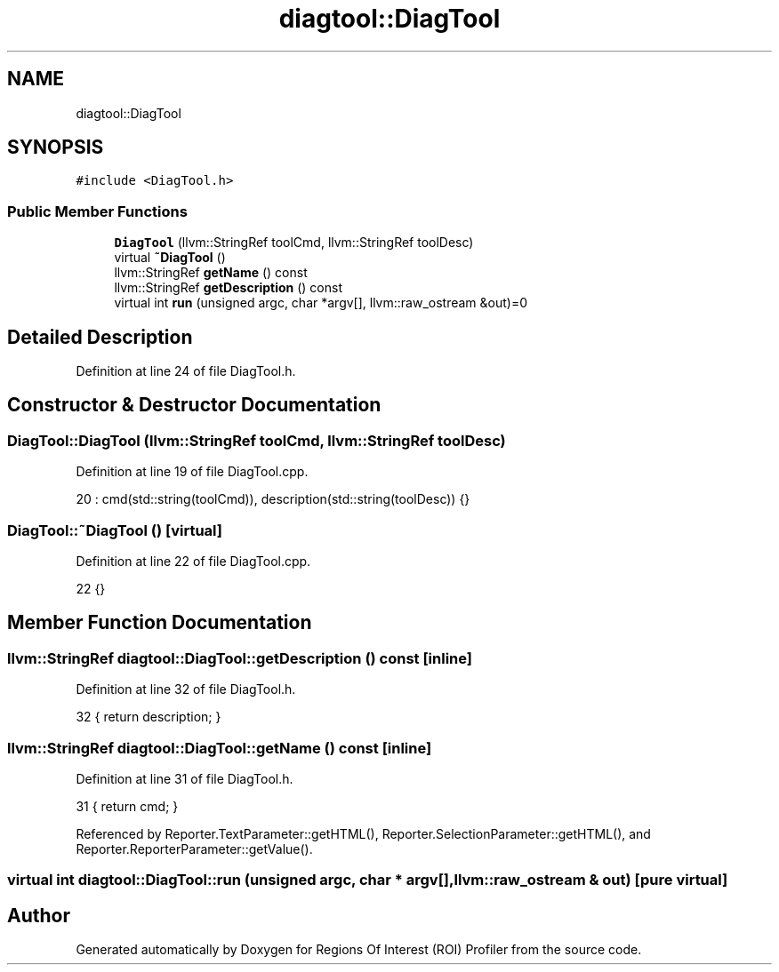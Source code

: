 .TH "diagtool::DiagTool" 3 "Sat Feb 12 2022" "Version 1.2" "Regions Of Interest (ROI) Profiler" \" -*- nroff -*-
.ad l
.nh
.SH NAME
diagtool::DiagTool
.SH SYNOPSIS
.br
.PP
.PP
\fC#include <DiagTool\&.h>\fP
.SS "Public Member Functions"

.in +1c
.ti -1c
.RI "\fBDiagTool\fP (llvm::StringRef toolCmd, llvm::StringRef toolDesc)"
.br
.ti -1c
.RI "virtual \fB~DiagTool\fP ()"
.br
.ti -1c
.RI "llvm::StringRef \fBgetName\fP () const"
.br
.ti -1c
.RI "llvm::StringRef \fBgetDescription\fP () const"
.br
.ti -1c
.RI "virtual int \fBrun\fP (unsigned argc, char *argv[], llvm::raw_ostream &out)=0"
.br
.in -1c
.SH "Detailed Description"
.PP 
Definition at line 24 of file DiagTool\&.h\&.
.SH "Constructor & Destructor Documentation"
.PP 
.SS "DiagTool::DiagTool (llvm::StringRef toolCmd, llvm::StringRef toolDesc)"

.PP
Definition at line 19 of file DiagTool\&.cpp\&.
.PP
.nf
20     : cmd(std::string(toolCmd)), description(std::string(toolDesc)) {}
.fi
.SS "DiagTool::~DiagTool ()\fC [virtual]\fP"

.PP
Definition at line 22 of file DiagTool\&.cpp\&.
.PP
.nf
22 {}
.fi
.SH "Member Function Documentation"
.PP 
.SS "llvm::StringRef diagtool::DiagTool::getDescription () const\fC [inline]\fP"

.PP
Definition at line 32 of file DiagTool\&.h\&.
.PP
.nf
32 { return description; }  
.fi
.SS "llvm::StringRef diagtool::DiagTool::getName () const\fC [inline]\fP"

.PP
Definition at line 31 of file DiagTool\&.h\&.
.PP
.nf
31 { return cmd; }  
.fi
.PP
Referenced by Reporter\&.TextParameter::getHTML(), Reporter\&.SelectionParameter::getHTML(), and Reporter\&.ReporterParameter::getValue()\&.
.SS "virtual int diagtool::DiagTool::run (unsigned argc, char * argv[], llvm::raw_ostream & out)\fC [pure virtual]\fP"


.SH "Author"
.PP 
Generated automatically by Doxygen for Regions Of Interest (ROI) Profiler from the source code\&.
